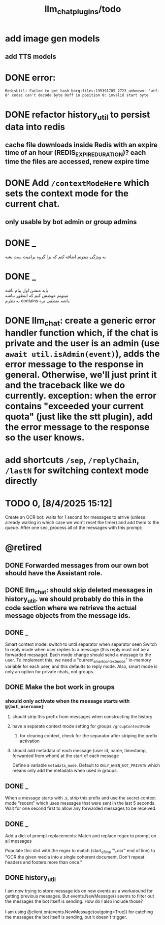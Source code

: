 #+TITLE: llm_chat_plugins/todo

* add image gen models
** add TTS models

* DONE error:
#+begin_example
RedisUtil: Failed to get hash borg:files:195391705_2723_unknown: 'utf-8' codec can't decode byte 0xff in position 0: invalid start byte
#+end_example

* DONE refactor history_util to persist data into redis
** cache file downloads inside Redis with an expire time of an hour (REDIS_EXPIRE_DURATION)? each time the files are accessed, renew expire time

* DONE Add =/contextModeHere= which sets the context mode for the current chat.
** only usable by bot admin or group admins

* DONE _
#+begin_verse
یه ویژگی میتونم اضافه کنم که برا گروه پرامپت ست بشه
#+end_verse

* DONE _
#+begin_verse
باید منشن اول پیام باشه
میتونم عوضش کنم که اینطور نباشه
به نظرم contains باشه منطقی تره. 
#+end_verse

* DONE llm_chat:  create a generic error handler function which, if the chat is private and the user is an admin (use =await util.isAdmin(event)=), adds the error message to the response in general. Otherwise, we'll just print it and the traceback like we do currently. exception: when the error contains "exceeded your current quota" (just like the stt plugin), add the error message to the response so the user knows. 

* add shortcuts =/sep=, =/replyChain=, =/lastN= for switching context mode directly

* TODO 0, [8/4/2025  15:12]
Create an OCR bot: waits for 1 second for messages to arrive (unless already waiting in which case we won't reset the timer) and add them to the queue. After one sec, process all of the messages with this prompt:

* @retired
:PROPERTIES:
:visibility: folded
:END:
** DONE Forwarded messages from our own bot should have the Assistant role.

** DONE llm_chat: should skip deleted messages in history_util. we should probably do this in the code section where we retrieve the actual message objects from the message ids.

** DONE _
Smart context mode: switch to until separator when separator seen
Switch to reply mode when user replies to a message (this reply must not be a forwarded message). Each mode change should send a message to the user. To implement this, we need a "current_smart_context_mode" in-memory variable for each user, and this defaults to reply mode. Also, smart mode is only an option for private chats, not groups.

** DONE Make the bot work in groups
*** should only activate when the message starts with =@{bot_username}=
**** should strip this prefix from messages when constructing the history

**** have a separate context mode setting for groups =/groupContextMode=
***** for clearing context, check for the separator after striping the prefix activation

**** should add metadata of each message (user id, name, timestamp, forwarded from whom) at the start of each message
Define a variable =metadata_mode=. Default to =ONLY_WHEN_NOT_PRIVATE= which means only add the metadata when used in groups.

** DONE _
When a message starts with .s, strip this prefix and use the secret context mode "recent" which uses messages that were sent in the last 5 seconds. Wait for one second first to allow any forwarded messages to be received.

** DONE _
Add a dict of prompt replacements:
Match and replace regex to prompt on all messages

Populate thic dict with the regex to match (start_of_line "\.ocr" end of line) to "OCR the given media into a single coherent document. Don't repeat headers and footers more than once."

** DONE history_util
#+begin_verse
I am now trying to store message ids on new events as a workaround for getting previous messages. But events.NewMessage() seems to filter out the messages the bot itself is sending. How do I also include those?

I am using @client.on(events.NewMessage(outgoing=True)) for catching the messages the bot itself is sending, but it doesn't trigger.
#+end_verse

